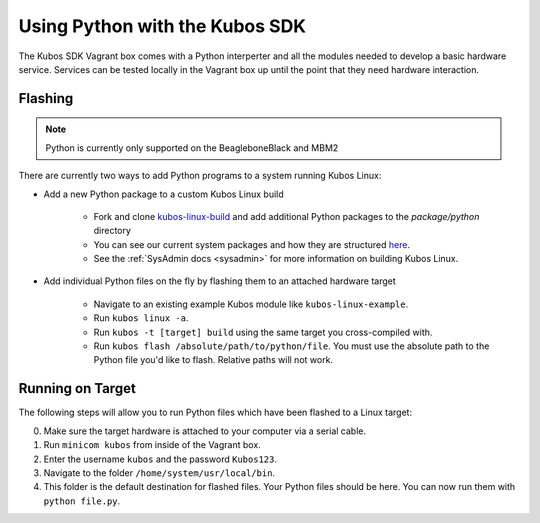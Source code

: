 Using Python with the Kubos SDK
===============================

The Kubos SDK Vagrant box comes with a Python interperter and all the modules
needed to develop a basic hardware service. Services can be tested locally
in the Vagrant box up until the point that they need hardware interaction.

Flashing
--------

.. note::

   Python is currently only supported on the BeagleboneBlack and MBM2

There are currently two ways to add Python programs to a system running Kubos Linux:

- Add a new Python package to a custom Kubos Linux build

    - Fork and clone `kubos-linux-build <https://github.com/kubos/kubos-linux-build>`__
      and add additional Python packages to the `package/python` directory
    - You can see our current system packages and how they are structured 
      `here <https://github.com/kubos/kubos-linux-build/tree/master/package/python>`__.
    - See the :ref:`SysAdmin docs <sysadmin>` for more information on
      building Kubos Linux.

- Add individual Python files on the fly by flashing them to an attached hardware target

    - Navigate to an existing example Kubos module like ``kubos-linux-example``.
    - Run ``kubos linux -a``.
    - Run ``kubos -t [target] build`` using the same target you cross-compiled with.
    - Run ``kubos flash /absolute/path/to/python/file``. You must use the absolute
      path to the Python file you'd like to flash. Relative paths will not work.

Running on Target
-----------------

The following steps will allow you to run Python files which have been flashed
to a Linux target:

0. Make sure the target hardware is attached to your computer via a serial cable.
1. Run ``minicom kubos`` from inside of the Vagrant box.
2. Enter the username ``kubos`` and the password ``Kubos123``.
3. Navigate to the folder ``/home/system/usr/local/bin``.
4. This folder is the default destination for flashed files. Your
   Python files should be here. You can now run them with ``python file.py``.
